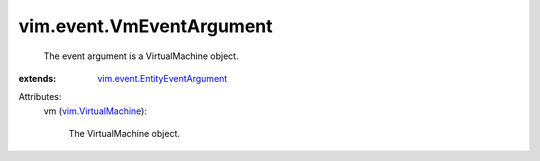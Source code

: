 .. _vim.VirtualMachine: ../../vim/VirtualMachine.rst

.. _vim.event.EntityEventArgument: ../../vim/event/EntityEventArgument.rst


vim.event.VmEventArgument
=========================
  The event argument is a VirtualMachine object.
:extends: vim.event.EntityEventArgument_

Attributes:
    vm (`vim.VirtualMachine`_):

       The VirtualMachine object.
